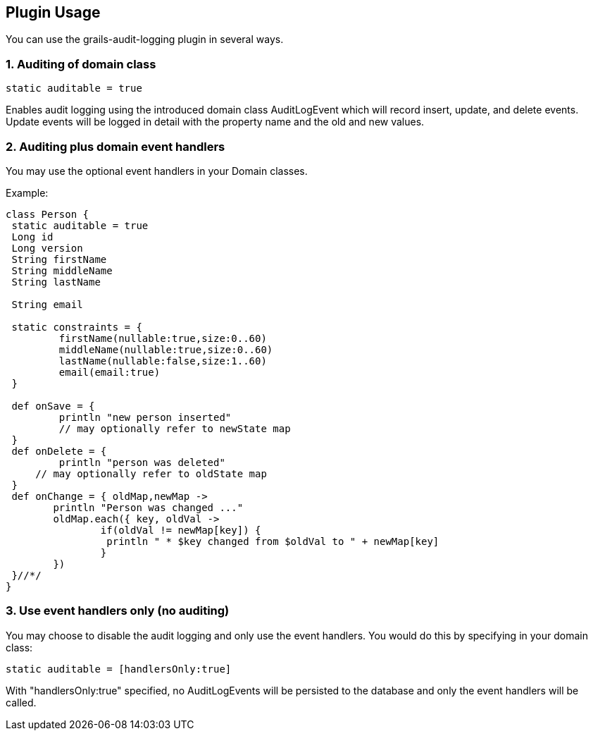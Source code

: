 == Plugin Usage
You can use the grails-audit-logging plugin in several ways.

=== 1. Auditing of domain class

[source,groovy]
----
static auditable = true
----

Enables audit logging using the introduced domain class AuditLogEvent which will record insert, update, and delete events. Update events will be logged in detail with the property name and the old and new values.


=== 2. Auditing plus domain event handlers

You may use the optional event handlers in your Domain classes.

Example:

[source,groovy]
----
class Person {
 static auditable = true
 Long id
 Long version
 String firstName
 String middleName
 String lastName

 String email

 static constraints = {
	 firstName(nullable:true,size:0..60)
	 middleName(nullable:true,size:0..60)
	 lastName(nullable:false,size:1..60)
	 email(email:true)
 }

 def onSave = {
	 println "new person inserted"
	 // may optionally refer to newState map
 }
 def onDelete = {
	 println "person was deleted"
     // may optionally refer to oldState map
 }
 def onChange = { oldMap,newMap ->
 	println "Person was changed ..."
 	oldMap.each({ key, oldVal ->
 		if(oldVal != newMap[key]) {
   		 println " * $key changed from $oldVal to " + newMap[key]
		}
	})
 }//*/
}
----

=== 3. Use event handlers only (no auditing)

You may choose to disable the audit logging and only use the event handlers. You would do this by specifying in your domain class:

[source,java]
----
static auditable = [handlersOnly:true]
----

With "handlersOnly:true" specified, no AuditLogEvents will be persisted to the database and only the event handlers will be called.
